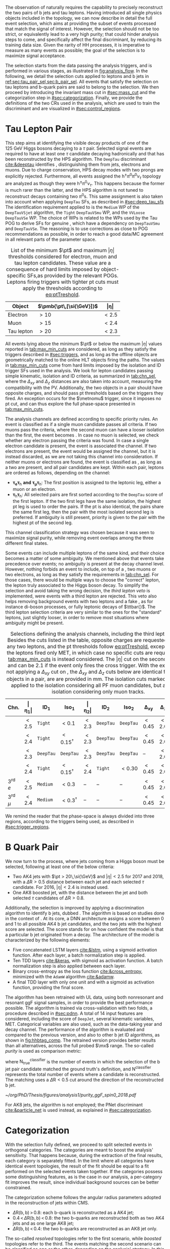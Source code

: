 :PROPERTIES:
:CUSTOM_ID: sec:selection
:END:

The observation of \xhhbbtt{} naturally requires the capability to precisely reconstruct the two pairs of b jets and tau leptons.
Having introduced all single physics objects included in the \bbtt{} topology, we can now describe in detail the full event selection, which aims at providing the subset of events processed that match the signal of interest.
However, the selection should not be too strict, or equivalently lead to a very high \bbtt{} purity; that could hinder analysis steps to come, and specifically affect the final discriminant, by reducing its training data size.
Given the rarity of HH processes, it is imperative to measure as many \hhbbtt{} events as possible; the goal of the selection is to maximize signal acceptance.

The selection starts from the data passing the analysis triggers, and is performed in various stages, as illustrated in [[fig:analysis_flow]].
In the following, we detail the selection cuts applied to leptons and b jets in [[ref:sec:tau_pair_sel,sec:b_pair_sel]].
All events that satisfy the selection on tau leptons and b-quark pairs are said to belong to the \basecat{} selection.
We then proceed by introducing the invariant mass cut in [[#sec:mass_cut]] and the categorization step in [[#sec:categorization]].
Finally, we provide the definitions of the two \acp{CR} used in the analysis, which are used to train the discriminant and are visualized in [[#sec:control_regions]].

* Tau Lepton Pair
:PROPERTIES:
:CUSTOM_ID: sec:tau_pair_sel
:END:

This step aims at identifying the visible decay products of one of the \SI{125}{\GeV} Higgs bosons decaying to a $\tau$ pair.
Selected signal events are required to have at least one $\tau$ candidate decaying hadronically and that has been reconstructed by the \ac{HPS} algorithm.  
The =DeepTau= discriminant [[cite:&deeptau]] identifies \tauhs{}, distinguishing them from jets, electrons and muons.
Due to charge conservation, \ac{HPS} decay modes with two prongs are explicitly rejected.
Furthermore, all events assigned the $\text{h}^{\pm}\pi^{0}\pi^{0}\nu_{\tau}$ topology are analyzed as though they were $\text{h}^{\pm}\pi^{0}\nu_{\tau}$.
This happens because the former is much rarer than the latter, and the \ac{HPS} algorithm is not tuned to reconstruct decays containing two $\pi^0\text{s}$.
This same assignment is also taken into account when applying =DeepTau= \acp{SF}, as described in [[#sec:deep_tau_sfs]]
The identification requirement applied to \tauhs{} is the =Medium= \ac{WP} of the =DeepTauVSjet= algorithm, the =Tight= =DeepTauVSmu= \ac{WP}, and the =VVLoose= =DeepTauVSe= \ac{WP}.
The choice of \acp{WP} is related to the \acp{WP} used by the Tau \ac{POG} to derive \acp{SF} for genuine \tauhs{}, which have a dependency on =DeepTauVSmu= and =DeepTauVSe=.
The reasoning is to use corrections as close to POG recommendations as possible, in order to reach a good data/MC agreement in all relevant parts of the parameter space.

#+NAME: tab:max_min_cuts
#+CAPTION: List of the minimum $\pt$ and maximum $|\eta|$ thresholds considered for electron, muon and tau lepton candidates. These value are a consequence of hard limits imposed by object-specific \acp{SF},as provided by the relevant \acp{POG}. Leptons firing triggers with tighter \ac{pt} cuts must apply the thresholds according to [[eq:ptTreshold]].
#+ATTR_LATEX: :placement [!h] :center t :align lcc :environment mytablewiderrows
|------------+--------------------------+-------------|
| *Object*     | $\pmb{\pt\,[\si{\GeV}]}$ | $\pmb{\vert\eta\vert}$ |
|------------+--------------------------+-------------|
| Electron   | $>10$                    | $<2.5$      |
| Muon       | $>15$                    | $<2.4$      |
| Tau lepton | $>20$                    | $<2.3$      |
|------------+--------------------------+-------------|

All events lying above the minimum $\pt$ or below the maximum $|\eta|$ values reported in [[tab:max_min_cuts]] are considered, as long as they satisfy the triggers described in [[#sec:triggers]], and as long as the offline objects are geometrically matched to the online \ac{HLT} objects firing the paths.
The values in [[tab:max_min_cuts]] come from hard limits imposed by the isolation and \ac{ID} trigger \acp{SF} used in the analysis.
We look for lepton candidates passing simple kinematic, isolation and \ac{ID} criteria, as summarized in [[tab:chn_sel]], where the $\Delta_{xy}$ and $\Delta_{z}$ distances are also taken into account, measuring the compatibility with the \ac{PV}.
Additionally, the two objects in a pair should have opposite charges, and should pass \ac{pt} thresholds based on the triggers they fired.
An exception occurs for the $\metnomu$ trigger, since it imposes no \ac{pt} cut, and can thus explore the full phase-space presented in [[tab:max_min_cuts]].

The analysis channels are defined according to specific priority rules.
An event is classified as \mutau{} if a single muon candidate passes all criteria.
If two muons pass the criteria, where the second muon can have a looser isolation than the first, the event becomes \mumu{}.
In case no muon is selected, we check whether any electron passing the criteria was found.
In case a single electron candidate is present, the event is associated the \eletau{} channel.
If two electrons are present, the event would be assigned the \eleele{} channel, but it is instead discarded, as we are not taking this channel into consideration.
If neither muons or electrons are found, the event is classified as \tautau{}, as long as a two \tauhs{} are present, and all pair candidates are kept.
Within each pair, leptons are ordered as follows, depending on the channel:
+ $\pmb{\tau_{e}\tau_{\text{h}}}$ *and* $\pmb{\tau_{\mu}\tau_{\text{h}}}$:
  The first position is assigned to the leptonic leg, either a muon or an electron.
+ $\pmb{\tau_{\text{h}}\tau_{\text{h}}}$:
  All selected pairs are first sorted according to the =DeepTau= score of the first lepton.
  If the two first legs have the same isolation, the highest \ac{pt} leg is used to order the pairs.
  If the \ac{pt} is also identical, \ie{} the pairs share the same first leg, then the pair with the most isolated second leg is preferred.
  If ambiguity is still present, priority is given to the pair with the highest \ac{pt} of the second leg.
\noindent This channel classification strategy was chosen because it was seen to maximize signal purity, while removing event overlaps among the three different final states.

Some events can include multiple leptons of the same kind, and their choice becomes a matter of some ambiguity.
We mentioned above that \mutau{} events take precedence over \eletau{} events; no ambiguity is present at the decay channel level.
However, nothing forbids an event to include, on top of a \tauh{}, two muons or two electrons, as long as they satisfy the requirements in [[tab:chn_sel]].
For those cases, there would be multiple ways to choose the "correct" lepton, \ie{} the lepton truly associated to the Higgs boson decay.
To simplify the selection and avoid taking the wrong decision, the /third lepton veto/ is implemented, were events with a third lepton are rejected.
This veto also helps removing background events with two leptons and a fake \tauh{}, as for instance di-boson processes, or fully leptonic decays of $\ttbar{}$.
The third lepton selection criteria are very similar to the ones for the "standard" leptons, just slightly looser, in order to remove most situations where ambiguity might be present.

#+NAME: tab:chn_sel
#+CAPTION: Selections defining the analysis channels, including the third lepton vetos. Besides the cuts listed in the table, opposite charges are requested between any two leptons, and the \ac{pt} thresholds follow [[eq:ptTreshold]], except when the the leptons fired only \ac{MET}, in which case no specific cuts are requested, and [[tab:max_min_cuts]] is instead considered. The $|\eta|$ cut on the second lepton in \eletau{} and \mutau{} can be 2.1 if the event only fires the cross trigger. With the exception of not applying a $\Delta_{xy}$ cut on \tauhs{}, the $\Delta_{xy}$ and $\Delta_{z}$ cuts below are identical for any two objects in a pair, are are provided in \si{\mm}. The isolation cuts marked with $\dagger$ are applied to the isolation considering all \ac{PF} muon candidates, but also to an isolation considering only muon tracks.
#+ATTR_LATEX: :placement [!h] :center t :align lccccccccc :environment mytablewiderrows
|---------------------------+---------------+---------------------+----------------------+---------------+---------------------+----------------------+----------------+---------------+----------------------------|
| *Chn.*                      | $\pmb{\vert\eta_1\vert}$ | $\pmb{\text{ID}_1}$ | $\pmb{\text{Iso}_1}$ | $\pmb{\vert\eta_2\vert}$ | $\pmb{\text{ID}_2}$ | $\pmb{\text{Iso}_2}$ | $\pmb{\Delta_{xy}}$ | $\pmb{\Delta_{z}}$ | $\pmb{\Delta\text{R}(\ell_1,\ell_2)}$ |
|---------------------------+---------------+---------------------+----------------------+---------------+---------------------+----------------------+----------------+---------------+----------------------------|
| \eletau{}                 | $<2.5$        | \texttt{Tight}      | $<0.1$               | $<2.3$        | \texttt{DeepTau}    | \texttt{DeepTau}     | $<0.45$        | $<2.0$        | $>0.4$                     |
| \mutau{}                  | $<2.4$        | \texttt{Tight}      | $<0.15^{\dagger}$          | $<2.3$        | \texttt{DeepTau}    | \texttt{DeepTau}     | $<0.45$        | $<2.0$        | $>0.4$                     |
| \tautau{}                 | $<2.3$        | \texttt{DeepTau}    | \texttt{DeepTau}     | $<2.3$        | \texttt{DeepTau}    | \texttt{DeepTau}     | --             | $<2.0$        | $>0.4$                     |
| \mumu{}                   | $<2.4$        | \texttt{Tight}      | $<0.15^{\dagger}$          | $<2.4$        | \texttt{Tight}      | $<0.30$              | $<0.45$        | $<2.0$        | $>0.4$                     |
|---------------------------+---------------+---------------------+----------------------+---------------+---------------------+----------------------+----------------+---------------+----------------------------|
| 3\textsuperscript{rd} $e$ | $<2.5$        | \texttt{Medium}     | $<0.3$               | --            | --                  | --                   | $<0.45$        | $<2.0$        | --                         |
| 3\textsuperscript{rd} $\mu$ | $<2.4$        | \texttt{Medium}     | $<0.3^{\dagger}$           | --            | --                  | --                   | $<0.45$        | $<2.0$        | --                         |
|---------------------------+---------------+---------------------+----------------------+---------------+---------------------+----------------------+----------------+---------------+----------------------------|

We remind the reader that the phase-space is always divided into three regions, according to the triggers being used, as described in [[#sec:trigger_regions]].

* B Quark Pair
:PROPERTIES:
:CUSTOM_ID: sec:b_pair_sel
:END:

We now turn to the \hbb{} process, where jets coming from a Higgs boson must be selected, following at least one of the below criteria:
+ Two AK4 jets with $\pt > 20\,\si{\GeV}$ and $|\eta| < 2.5$ for 2017 and 2018, with a $\Delta \text{R} > 0.5$ distance between each jet and each selected $\tau$ candidate.
  For 2016, $|\eta| < 2.4$ is instead used.
+ One AK8 boosted jet, with the distance between the jet and both selected $\tau$ candidates of $\Delta \text{R} > 0.8$.

Additionally, the \hbb{} selection is improved by applying a discrimination algorithm to identify b jets, dubbed \hhbtag{}.
The algorithm is based on studies done in the context of \newcite{cms_hh_bbtt}.
At its core, a \ac{DNN} architecture assigns a score between 0 and 1 to all possible AK4 b jet candidates, and the two jets with the highest score are selected.
The score stands for on how confident the model is that a particular b jet originated from a \hbb{} decay.
The architecture of the model is characterized by the following elements:
+ Five concatenated \ac{LSTM} layers [[cite:&lstm]], using a sigmoid activation function. After each layer, a batch normalization step is applied.
+ Ten \ac{TDD} layers [[cite:&keras]], with sigmoid as activation function. A batch normalization step is also applied between each layer.
+ Binary cross-entropy as the loss function [[cite:&cross_entropy]], minimized with the =AdamW= algorithm [[cite:&adamw]].
+ A final \ac{TDD} layer with only one unit and with a sigmoid as activation function, providing the final score.

\noindent The algorithm has been retrained with \ac{UL} data, using both nonresonant and resonant \ac{ggF} \bbtt{} signal samples, in order to provide the best performance possible.
The algorithm is trained via cross-validation with two folds, a procedure described in [[#sec:pdnn]].
A total of 14 input features are considered, including the score of =DeepJet=, several kinematic variables, \ac{MET}.
Categorical variables are also used, such as the data-taking year and decay channel.
The performance of the algorithm is evaluated and compared to the previous version, and also to other b jet \ac{ID} algorithms, as shown in [[fig:hhbtag_comp]].
The retrained version provides better results than all alternatives, across the full probed $\mx$ range.
The so-called /purity/ is used as comparison metric:
#+NAME: eq:purity
\begin{equation}
    \text{purity}^{\text{classifier}} = \frac{\text{N}^{\text{classifier}}_{\text{true}}}{\text{N}^{\text{classifier}}} \: ,
\end{equation}
\noindent where $\text{N}^{\text{classifier}}_{\text{true}}$ is the number of events in which the selection of the b jet pair candidate matched the ground truth's definition, and $\text{N}^{\text{classifier}}$ represents the total number of events where a candidate is reconstructed.
The matching uses a $\Delta\text{R}<0.5$ cut around the direction of the reconstructed b jet.

#+NAME: fig:hhbtag_comp
#+CAPTION: Comparison of the purity for the \spin{0} \bbtt{} resonant signal, as a function of $\mx$, between the original (=v1=) and retrained (=v2=) \hhbtag{} versions, and two other \ac{CMS} algorithms, namely \ac{PNet} and =DeepJet= (also known as =DeepFlavour=). Purity is defined in [[eq:purity]]. The retrained algorithm clearly provides the best performance across the entire mass range.
#+BEGIN_figure
\centering
#+ATTR_LATEX: :width .9\textwidth :center
[[~/org/PhD/Thesis/figures/analysis1/purity_ggF_spin0_2018.pdf]]
#+END_figure

For AK8 jets, the \hhbtag{} algorithm is not employed; the \ac{PNet} discriminant [[cite:&particle_net]] is used instead, as explained in [[#sec:categorization]].

* Categorization
:PROPERTIES:
:CUSTOM_ID: sec:categorization
:END:    
With the selection fully defined, we proceed to split selected events in orthogonal categories.
The categories are meant to boost the analysis' sensitivity.
That happens because, during the extraction of the final results, each category is separately fitted.
In the limit where all categories have identical event topologies, the result of the fit should be equal to a fit performed on the selected events taken together.
If the categories possess some distinguishing features, as is the case in our analysis, a per-category fit improves the result, since individual background sources can be better constrained.

The categorization scheme follows the angular radius parameters adopted in the reconstruction of jets within \ac{CMS}.
+ $\Delta \text{R}(\text{b},\text{b})\,> \,0.8$: each b-quark is reconstructed as a AK4 jet;
+ $0.4 \, < \, \Delta \text{R}(\text{b},\text{b})\,< \,0.8$: the two b-quarks are reconstructed both as two AK4 jets and as one large AK8 jet;
+ $\Delta \text{R}(\text{b},\text{b})\,< \,0.4$: the two b-quarks are reconstructed as an AK8 jet only.
\noindent The so-called /resolved/ topologies refer to the first scenario, while /boosted/ topologies refer to the third.
The events matching the second scenario can be classified as one or the other, depending on the analysis' strategy.
In this work, two resolved categories and one boosted category are defined, as follows:
+ Events with a reconstructed AK8 jet having $m_{\text{SoftDrop}} > 30\,\si{\GeV}$, $\pt > 250\,\si{\GeV}$, $\Delta \text{R}(\text{jet},\tau)\,> \,0.8$ for both \taus{}, and a \ac{PNet} discriminant score passing the \ac{LP} \ac{WP} are assigned to the \boostcat{} category.
+ Events with two AK4 jets and no AK8 jets, where only one of its b jet candidates passes the =Medium= \ac{WP} of =DeepJet,= are assigned to the \rescat{1} category.
+ Events with two AK4 jets and no AK8 jets, where both its b jet candidates pass the =Medium= \ac{WP} of =DeepJet=, are assigned to the \rescat{2} category.
\noindent The \rescat{2} category provides the most sensitive measurements for resonance masses below \SI{\sim 700}{\GeV}, while the \boostcat{} category drives the analysis sensitivity for resonance masses above \SI{\sim 700}{\GeV}.
The categories are attributed following a specific precedence order, as illustrated in [[fig:cat_flowchart]], where \rescat{2} has precedence over the other categories.
Other possibilities were tried, namely giving the top precedence to the \boostcat{} category, but the choice used here provided the best final results.

#+NAME: fig:cat_flowchart
#+CAPTION: Flowchart of the analysis categorization. Three categories are defined: \rescat{1}, \rescat{2} and \boostcat{}, based on the number of AK4 and AK8 jets, and on the =Loose= \ac{WP} of the \ac{PNet} discriminant.
#+BEGIN_figure
\centering
\begin{tikzpicture}[scale=1.4, every node/.style={scale=1.4}]
    % Place nodes
    \node [block1] at (3.5,8) (top)   {Number of AK4 b jets};
    \node [class] at (1.7,6.05) (res2b) {\textbf{res2b}};
    \node [block1] at (4.5,6) (ak8)   {Is an AK8 jet present?};
    \node [block2] at (2,4) (pnet)  {Passes the PNet Loose WP?};
    \node [block1] at (5,4) (ak4)   {Number of AK4 b jets};
    \node [class] at (1,2) (boost) {\textbf{boosted}};
    \node [disc]  at (3.5,2) (disc)  {discard};
    \node [class] at (6,2) (res1b) {\textbf{res1b}};
    
    % Draw edges
    \draw [-{Latex[length=2mm]}] (top) -- (res2b) node[midway, left]  {$\geq 2$};
    \draw [-{Latex[length=2mm]}] (top) -- (ak8)   node[midway, right] {$< 2$};
    \draw [-{Latex[length=2mm]}] (ak8) -- (pnet)  node[midway, left] {yes};
    \draw [-{Latex[length=2mm]}] (ak8) -- (ak4)   node[midway, right] {no};
    \draw [-{Latex[length=2mm]}] (pnet) -- (boost)   node[midway, left] {yes};
    \draw [-{Latex[length=2mm]}] (pnet) -- (disc)   node[midway, right] {no};
    \draw [-{Latex[length=2mm]}] (ak4) -- (disc)   node[midway, left] {0};
    \draw [-{Latex[length=2mm]}] (ak4) -- (res1b)   node[midway, right] {1};
    
\end{tikzpicture}
#+END_figure

* Invariant Mass Cut
:PROPERTIES:
:CUSTOM_ID: sec:mass_cut
:END:
Events classified as resolved are required to have reconstructed visible masses of the b and $\tau$ pairs within a rectangular window.
The goal is to maximize signal acceptance, requiring at least 98% of signal presence.
These cuts remove the tails of the mass spectrum, and potential outliers, easing the task of discriminants further down in the analysis chain.
The mass cut also allows to define \acp{CR} with low signal contamination, useful to assess the proper modeling of some of the main analysis' backgrounds.

In order to define the mass window interval, the \ac{ggF} \spin{0} and \spin{2} signal samples are utilized.
The samples are merged, considering all mass and spin configurations at once. 
The \eletau{}, \mutau{} and \tautau{} channels have been separately considered to estimate the rectangular cuts.
The event selection, in addition to the \basecat{} requirements, includes the following conditions:
+ presence of two resolved b jet candidates passing the =Loose= b-tag \ac{WP};
+ b jets matched to a generated b quark.
\noindent The maximum and minimum values of the $\mbb$ and $\mtautau$ visible masses are calculated from their 99.5% and 0.5% quantiles.
To define the mass window interval, the limits for $\mbb$ are calculated first. 
An additional requirement is then added while computing the limits for $\mtautau$: to consider $\mbb$ only within the limits calculated in the previous step.
The values obtained are:
+ visible $\mtautau$ between \SI{20}{\GeV} and \SI{130}{\GeV};
+ $\mbb$ between \SI{40}{\GeV} and \SI{270}{\GeV}.
\noindent The cuts ensure a very high signal efficiency.
It has been shown that tighter cuts, although providing a larger S/B ratio, result in a poorer limit when compared to a \ac{DNN} discriminant [[cite:&higgs_bbtautau_nonres]].
The boundaries of the cut are thus kept very loose, focusing on acceptance and not purity.
The two-dimensional distribution of $\mbb$ versus $\mtautau$ is displayed in [[fig:windowMassRegions]], where a red rectangle highlights the computed mass interval.
We note that the visible mass signal distributions are similar for all mass points, including the ones not displayed.

#+NAME: fig:windowMassRegions
#+CAPTION: Illustration of the rectangular window mass cut (in red) on top of signal (\SI{700}{\GeV} and \SI{1}{\TeV} for, respectively, the top and middle rows) and background (bottom row). The three analysis channels are represented in the left, middle and right columns.
#+BEGIN_figure
#+ATTR_LATEX: :width .325\textwidth :center :options trim={2cm 2cm 2cm 2cm},clip
[[~/org/PhD/Thesis/figures/analysis1/draw_mass_Radion-700-GeV_etau_baseline_2018.pdf]]
#+ATTR_LATEX: :width .325\textwidth :center :options trim={2cm 2cm 2cm 2cm},clip
[[~/org/PhD/Thesis/figures/analysis1/draw_mass_Radion-700-GeV_mutau_baseline_2018.pdf]]
#+ATTR_LATEX: :width .325\textwidth :center :options trim={2cm 2cm 2cm 2cm},clip
[[~/org/PhD/Thesis/figures/analysis1/draw_mass_Radion-700-GeV_tautau_baseline_2018.pdf]]
#+ATTR_LATEX: :width .325\textwidth :center :options trim={2cm 2cm 2cm 2cm},clip
[[~/org/PhD/Thesis/figures/analysis1/draw_mass_Radion-1000-GeV_etau_baseline_2018.pdf]]
#+ATTR_LATEX: :width .325\textwidth :center :options trim={2cm 2cm 2cm 2cm},clip
[[~/org/PhD/Thesis/figures/analysis1/draw_mass_Radion-1000-GeV_mutau_baseline_2018.pdf]]
#+ATTR_LATEX: :width .325\textwidth :center :options trim={2cm 2cm 2cm 2cm},clip
[[~/org/PhD/Thesis/figures/analysis1/draw_mass_Radion-1000-GeV_tautau_baseline_2018.pdf]]
#+ATTR_LATEX: :width .325\textwidth :center :options trim={2cm 2cm 2cm 2cm},clip
[[~/org/PhD/Thesis/figures/analysis1/draw_mass_TT-DY_etau_baseline_2018.pdf]]
#+ATTR_LATEX: :width .325\textwidth :center :options trim={2cm 2cm 2cm 2cm},clip
[[~/org/PhD/Thesis/figures/analysis1/draw_mass_TT-DY_mutau_baseline_2018.pdf]]
#+ATTR_LATEX: :width .325\textwidth :center :options trim={2cm 2cm 2cm 2cm},clip
[[~/org/PhD/Thesis/figures/analysis1/draw_mass_TT-DY_tautau_baseline_2018.pdf]]
#+END_figure

* Control Regions
:PROPERTIES:
:CUSTOM_ID: sec:control_regions
:END:

It is often useful to understand if single background sources are being correctly modeled.
Additionally, one often wants to perform cross-checks on data outside the \ac{SR}, to avoid creating biases, but with a similar topology.
An example would be to determine correction weights using a data-driven approach.
\Acp{CR} are thus introduced, one centered on $\ttbar$ and another designed to be \ac{DY}-dominated:
+ $\pmb{\ttbar}$ *CR*:
  Events satisfy the \basecat{} selection, and must be associated to the \eletau{} or \mutau{} channels.
  They additionally do not include any AK8 jets, thus having a resolved topology.
  The two AK4 jets must pass the =Medium= =DeepJet= \ac{WP}, just like events in the \rescat{2} category.
  This requirements increases the fraction of $\ttbar$ events, compared to other backgrounds associated with lighter jets.
  Finally, the mass of the $\tau\tau$ system must lie above \SI{130}{\GeV}, in order for the \ac{CR} to be orthogonal to the rectangular mass cut, and to remove \ac{DY} events.
+ *DY CR*:
  Events satisfy the \basecat{} selection, and must be associated to the \mumu{} channel.
  They additionally do not include any AK8 jets, thus having a resolved topology.
  Either one or two AK4 jets must pass the =Medium= =DeepJet= \ac{WP}, mimicking the \rescat{1} or \rescat{2} categories, depending on the use case.
  The fraction of \ac{DY} events decreases with \rescat{2} cuts, as $\ttbar$ increases.
  Finally, an invariant mass cut is requested around the mass of the Z boson, to remove any non-\ac{DY} background source.
  Notice that there is no need to ensure orthogonality with respect to the rectangular mass cut, since the \mumu{} channel is not added to the final analysis fit.

In the \xhhbbtt{} analysis, \acp{CR} regions are used to inspect the agreement of data and \ac{MC} in different kinematic and categorical distributions.
In particular, they are quite useful to determine whether additional corrections are required for specific background sources.


